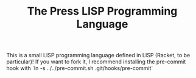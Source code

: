 #+TITLE: The Press LISP Programming Language

This is a small LISP programming language defined in LISP (Racket, to be particular)! If you want to fork it, I recommend installing the pre-commit hook with
`ln -s ../../pre-commit.sh .git/hooks/pre-commit`
